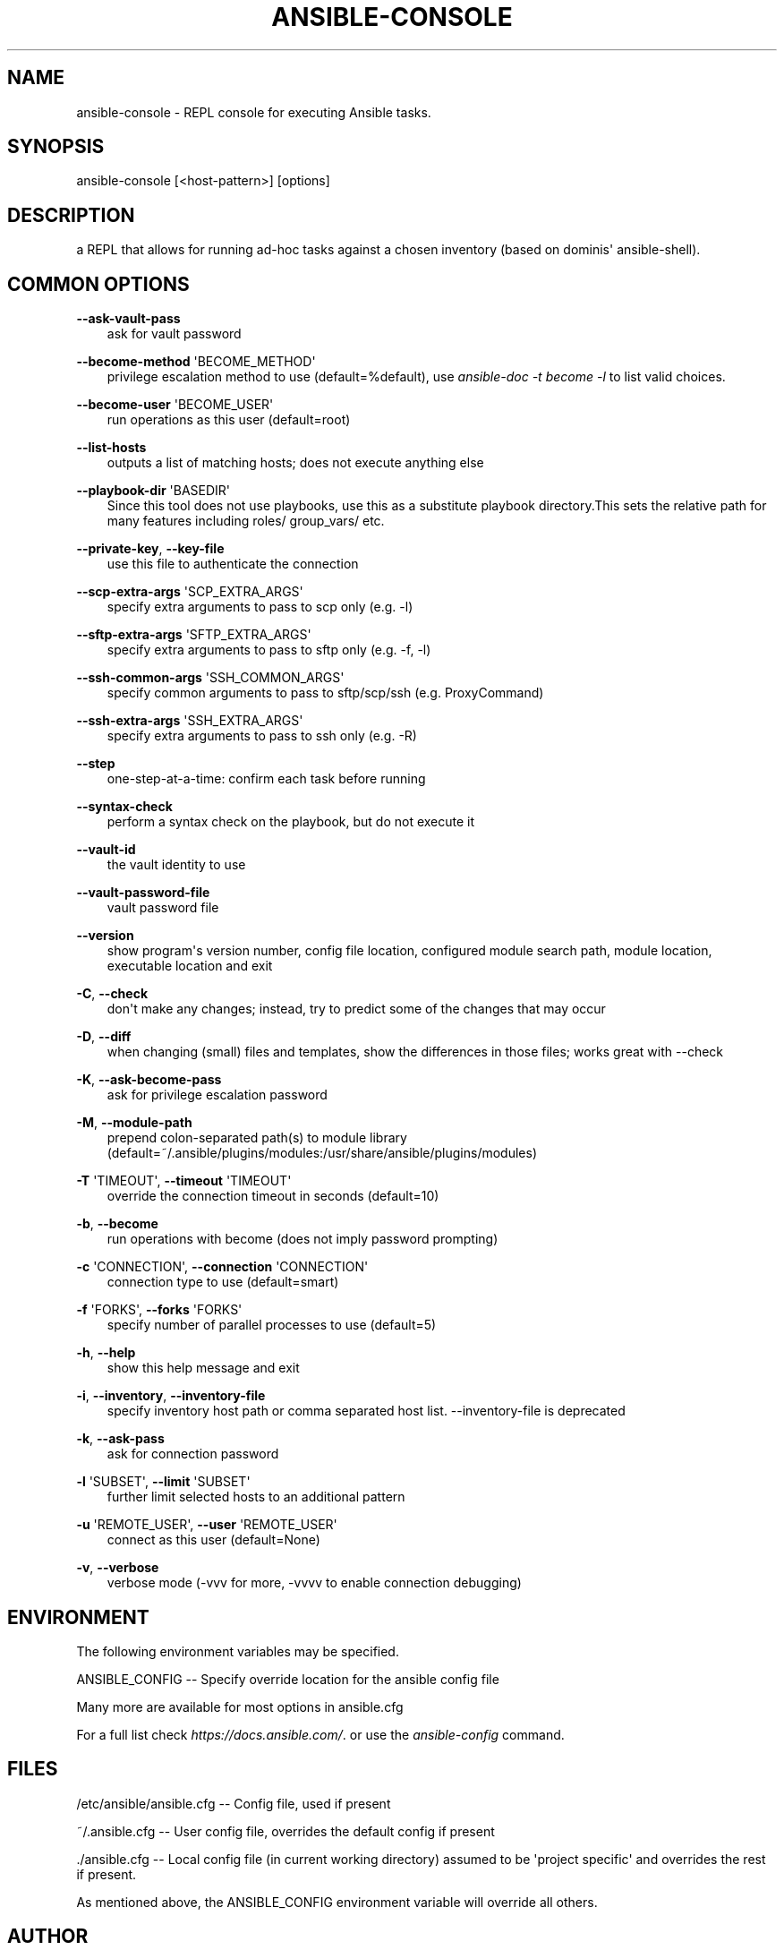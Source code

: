 .\" Man page generated from reStructuredText.
.
.TH ANSIBLE-CONSOLE 1 "" "Ansible 2.8.7" "System administration commands"
.SH NAME
ansible-console \- REPL console for executing Ansible tasks.
.
.nr rst2man-indent-level 0
.
.de1 rstReportMargin
\\$1 \\n[an-margin]
level \\n[rst2man-indent-level]
level margin: \\n[rst2man-indent\\n[rst2man-indent-level]]
-
\\n[rst2man-indent0]
\\n[rst2man-indent1]
\\n[rst2man-indent2]
..
.de1 INDENT
.\" .rstReportMargin pre:
. RS \\$1
. nr rst2man-indent\\n[rst2man-indent-level] \\n[an-margin]
. nr rst2man-indent-level +1
.\" .rstReportMargin post:
..
.de UNINDENT
. RE
.\" indent \\n[an-margin]
.\" old: \\n[rst2man-indent\\n[rst2man-indent-level]]
.nr rst2man-indent-level -1
.\" new: \\n[rst2man-indent\\n[rst2man-indent-level]]
.in \\n[rst2man-indent\\n[rst2man-indent-level]]u
..
.SH SYNOPSIS
.sp
ansible\-console [<host\-pattern>] [options]
.SH DESCRIPTION
.sp
a REPL that allows for running ad\-hoc tasks against a chosen inventory (based
on dominis\(aq ansible\-shell).
.SH COMMON OPTIONS
.sp
\fB\-\-ask\-vault\-pass\fP
.INDENT 0.0
.INDENT 3.5
ask for vault password
.UNINDENT
.UNINDENT
.sp
\fB\-\-become\-method\fP \(aqBECOME_METHOD\(aq
.INDENT 0.0
.INDENT 3.5
privilege escalation method to use (default=%default), use \fIansible\-doc \-t become \-l\fP to list valid choices.
.UNINDENT
.UNINDENT
.sp
\fB\-\-become\-user\fP \(aqBECOME_USER\(aq
.INDENT 0.0
.INDENT 3.5
run operations as this user (default=root)
.UNINDENT
.UNINDENT
.sp
\fB\-\-list\-hosts\fP
.INDENT 0.0
.INDENT 3.5
outputs a list of matching hosts; does not execute anything else
.UNINDENT
.UNINDENT
.sp
\fB\-\-playbook\-dir\fP \(aqBASEDIR\(aq
.INDENT 0.0
.INDENT 3.5
Since this tool does not use playbooks, use this as a substitute playbook directory.This sets the relative path for many features including roles/ group_vars/ etc.
.UNINDENT
.UNINDENT
.sp
\fB\-\-private\-key\fP, \fB\-\-key\-file\fP
.INDENT 0.0
.INDENT 3.5
use this file to authenticate the connection
.UNINDENT
.UNINDENT
.sp
\fB\-\-scp\-extra\-args\fP \(aqSCP_EXTRA_ARGS\(aq
.INDENT 0.0
.INDENT 3.5
specify extra arguments to pass to scp only (e.g. \-l)
.UNINDENT
.UNINDENT
.sp
\fB\-\-sftp\-extra\-args\fP \(aqSFTP_EXTRA_ARGS\(aq
.INDENT 0.0
.INDENT 3.5
specify extra arguments to pass to sftp only (e.g. \-f, \-l)
.UNINDENT
.UNINDENT
.sp
\fB\-\-ssh\-common\-args\fP \(aqSSH_COMMON_ARGS\(aq
.INDENT 0.0
.INDENT 3.5
specify common arguments to pass to sftp/scp/ssh (e.g. ProxyCommand)
.UNINDENT
.UNINDENT
.sp
\fB\-\-ssh\-extra\-args\fP \(aqSSH_EXTRA_ARGS\(aq
.INDENT 0.0
.INDENT 3.5
specify extra arguments to pass to ssh only (e.g. \-R)
.UNINDENT
.UNINDENT
.sp
\fB\-\-step\fP
.INDENT 0.0
.INDENT 3.5
one\-step\-at\-a\-time: confirm each task before running
.UNINDENT
.UNINDENT
.sp
\fB\-\-syntax\-check\fP
.INDENT 0.0
.INDENT 3.5
perform a syntax check on the playbook, but do not execute it
.UNINDENT
.UNINDENT
.sp
\fB\-\-vault\-id\fP
.INDENT 0.0
.INDENT 3.5
the vault identity to use
.UNINDENT
.UNINDENT
.sp
\fB\-\-vault\-password\-file\fP
.INDENT 0.0
.INDENT 3.5
vault password file
.UNINDENT
.UNINDENT
.sp
\fB\-\-version\fP
.INDENT 0.0
.INDENT 3.5
show program\(aqs version number, config file location, configured module search path, module location, executable location and exit
.UNINDENT
.UNINDENT
.sp
\fB\-C\fP, \fB\-\-check\fP
.INDENT 0.0
.INDENT 3.5
don\(aqt make any changes; instead, try to predict some of the changes that may occur
.UNINDENT
.UNINDENT
.sp
\fB\-D\fP, \fB\-\-diff\fP
.INDENT 0.0
.INDENT 3.5
when changing (small) files and templates, show the differences in those files; works great with \-\-check
.UNINDENT
.UNINDENT
.sp
\fB\-K\fP, \fB\-\-ask\-become\-pass\fP
.INDENT 0.0
.INDENT 3.5
ask for privilege escalation password
.UNINDENT
.UNINDENT
.sp
\fB\-M\fP, \fB\-\-module\-path\fP
.INDENT 0.0
.INDENT 3.5
prepend colon\-separated path(s) to module library (default=~/.ansible/plugins/modules:/usr/share/ansible/plugins/modules)
.UNINDENT
.UNINDENT
.sp
\fB\-T\fP \(aqTIMEOUT\(aq, \fB\-\-timeout\fP \(aqTIMEOUT\(aq
.INDENT 0.0
.INDENT 3.5
override the connection timeout in seconds (default=10)
.UNINDENT
.UNINDENT
.sp
\fB\-b\fP, \fB\-\-become\fP
.INDENT 0.0
.INDENT 3.5
run operations with become (does not imply password prompting)
.UNINDENT
.UNINDENT
.sp
\fB\-c\fP \(aqCONNECTION\(aq, \fB\-\-connection\fP \(aqCONNECTION\(aq
.INDENT 0.0
.INDENT 3.5
connection type to use (default=smart)
.UNINDENT
.UNINDENT
.sp
\fB\-f\fP \(aqFORKS\(aq, \fB\-\-forks\fP \(aqFORKS\(aq
.INDENT 0.0
.INDENT 3.5
specify number of parallel processes to use (default=5)
.UNINDENT
.UNINDENT
.sp
\fB\-h\fP, \fB\-\-help\fP
.INDENT 0.0
.INDENT 3.5
show this help message and exit
.UNINDENT
.UNINDENT
.sp
\fB\-i\fP, \fB\-\-inventory\fP, \fB\-\-inventory\-file\fP
.INDENT 0.0
.INDENT 3.5
specify inventory host path or comma separated host list. \-\-inventory\-file is deprecated
.UNINDENT
.UNINDENT
.sp
\fB\-k\fP, \fB\-\-ask\-pass\fP
.INDENT 0.0
.INDENT 3.5
ask for connection password
.UNINDENT
.UNINDENT
.sp
\fB\-l\fP \(aqSUBSET\(aq, \fB\-\-limit\fP \(aqSUBSET\(aq
.INDENT 0.0
.INDENT 3.5
further limit selected hosts to an additional pattern
.UNINDENT
.UNINDENT
.sp
\fB\-u\fP \(aqREMOTE_USER\(aq, \fB\-\-user\fP \(aqREMOTE_USER\(aq
.INDENT 0.0
.INDENT 3.5
connect as this user (default=None)
.UNINDENT
.UNINDENT
.sp
\fB\-v\fP, \fB\-\-verbose\fP
.INDENT 0.0
.INDENT 3.5
verbose mode (\-vvv for more, \-vvvv to enable connection debugging)
.UNINDENT
.UNINDENT
.SH ENVIRONMENT
.sp
The following environment variables may be specified.
.sp
ANSIBLE_CONFIG \-\- Specify override location for the ansible config file
.sp
Many more are available for most options in ansible.cfg
.sp
For a full list check \fI\%https://docs.ansible.com/\fP\&. or use the \fIansible\-config\fP command.
.SH FILES
.sp
/etc/ansible/ansible.cfg \-\- Config file, used if present
.sp
~/.ansible.cfg \-\- User config file, overrides the default config if present
.sp
\&./ansible.cfg \-\- Local config file (in current working directory) assumed to be \(aqproject specific\(aq and overrides the rest if present.
.sp
As mentioned above, the ANSIBLE_CONFIG environment variable will override all others.
.SH AUTHOR
.sp
Ansible was originally written by Michael DeHaan.
.SH COPYRIGHT
.sp
Copyright © 2018 Red Hat, Inc | Ansible.
Ansible is released under the terms of the GPLv3 license.
.SH SEE ALSO
.sp
\fBansible\fP (1), \fBansible\-config\fP (1), \fBansible\-doc\fP (1), \fBansible\-galaxy\fP (1), \fBansible\-inventory\fP (1), \fBansible\-playbook\fP (1), \fBansible\-pull\fP (1), \fBansible\-vault\fP (1)
.sp
Extensive documentation is available in the documentation site:
<\fI\%https://docs.ansible.com\fP>.
IRC and mailing list info can be found in file CONTRIBUTING.md,
available in: <\fI\%https://github.com/ansible/ansible\fP>
.\" Generated by docutils manpage writer.
.
